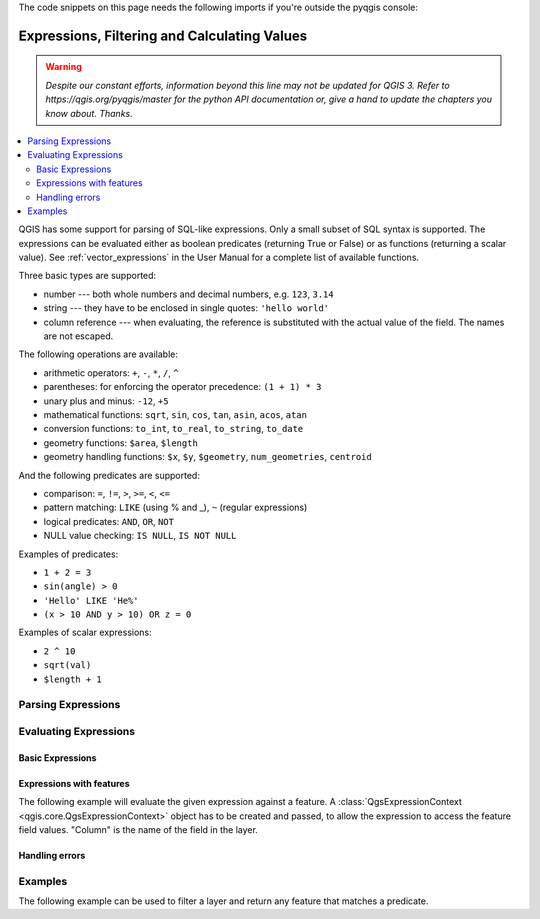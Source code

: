 .. only:: html

   |updatedisclaimer|

The code snippets on this page needs the following imports if you're outside the pyqgis console:

.. testcode:: python

   from qgis.core import (
      QgsExpression,
      QgsExpressionContext,
      QgsFeature,
      QgsField,
      QgsFields,
      QgsVectorLayer
   )

.. index:: Expressions, Filtering, Calculating values

.. _expressions:

*********************************************
Expressions, Filtering and Calculating Values
*********************************************

.. warning:: |outofdate|

.. contents::
   :local:

QGIS has some support for parsing of SQL-like expressions. Only a small subset
of SQL syntax is supported. The expressions can be evaluated either as boolean
predicates (returning True or False) or as functions (returning a scalar value).
See :ref:`vector_expressions` in the User Manual for a complete list of available
functions.

Three basic types are supported:

* number --- both whole numbers and decimal numbers, e.g. ``123``, ``3.14``
* string --- they have to be enclosed in single quotes: ``'hello world'``
* column reference --- when evaluating, the reference is substituted with the
  actual value of the field. The names are not escaped.

The following operations are available:

* arithmetic operators: ``+``, ``-``, ``*``, ``/``, ``^``
* parentheses: for enforcing the operator precedence: ``(1 + 1) * 3``
* unary plus and minus: ``-12``, ``+5``
* mathematical functions: ``sqrt``, ``sin``, ``cos``, ``tan``, ``asin``,
  ``acos``, ``atan``
* conversion functions: ``to_int``, ``to_real``, ``to_string``, ``to_date``
* geometry functions: ``$area``, ``$length``
* geometry handling functions: ``$x``, ``$y``, ``$geometry``, ``num_geometries``, ``centroid``

And the following predicates are supported:

* comparison: ``=``, ``!=``, ``>``, ``>=``, ``<``, ``<=``
* pattern matching: ``LIKE`` (using % and _), ``~`` (regular expressions)
* logical predicates: ``AND``, ``OR``, ``NOT``
* NULL value checking: ``IS NULL``, ``IS NOT NULL``

Examples of predicates:

* ``1 + 2 = 3``
* ``sin(angle) > 0``
* ``'Hello' LIKE 'He%'``
* ``(x > 10 AND y > 10) OR z = 0``

Examples of scalar expressions:

* ``2 ^ 10``
* ``sqrt(val)``
* ``$length + 1``

.. index:: Expressions; Parsing

Parsing Expressions
===================

.. testcode:: python

   exp = QgsExpression('1 + 1 = 2')
   assert not exp.hasParserError()

   exp = QgsExpression('1 + 1 = ')
   assert exp.hasParserError()

   assert(exp.parserErrorString() == 'syntax error, unexpected $end')

.. index:: Expressions; Evaluating

Evaluating Expressions
======================

Basic Expressions
-----------------

.. testcode:: python

   exp = QgsExpression('1 + 1 = 2')
   assert(exp.evaluate())


Expressions with features
--------------------------

The following example will evaluate the given expression against a feature.
A :class:`QgsExpressionContext <qgis.core.QgsExpressionContext>`
object has to be created and passed, to allow the expression to access the feature field values.
"Column" is the name of the field in the layer.

.. testcode:: python
   fields = QgsFields()
   field = QgsField('Field')
   fields.append(field)
   feature = QgsFeature()
   feature.setFields(fields)
   feature.setAttribute(0, 99)
   exp = QgsExpression('Field')
   context = QgsExpressionContext()
   context.setFeature(feature)
   assert(exp.evaluate(context) == 99)


Handling errors
---------------

.. testcode:: python

   exp = QgsExpression("1 + 1 = 2 ")
   if exp.hasParserError():
      raise Exception(exp.parserErrorString())

   value = exp.evaluate()
   if exp.hasEvalError():
      raise ValueError(exp.evalErrorString())

   print(value)

Examples
========

The following example can be used to filter a layer and return any feature that
matches a predicate.

.. testcode:: python

   def where(layer, exp):
      print("Where")
      exp = QgsExpression(exp)
      if exp.hasParserError():
         raise Exception(exp.parserErrorString())
      context = QgsExpressionContext()
      context.setFields(layer.fields())
      exp.prepare(context)
      for feature in layer.getFeatures():
         context.setFeature(feature)
         value = exp.evaluate(context)
         if exp.hasEvalError():
            raise ValueError(exp.evalErrorString())
         if bool(value):
            yield feature

   layer = QgsVectorLayer("Point?field=Test:integer",
                              "addfeat", "memory")

   layer.startEditing()

   for i in range(10):
       feature = QgsFeature()
       feature.setAttributes([i])
       assert(layer.addFeature(feature))
   layer.commitChanges()

   matches = 0
   for f in where(layer, 'Test >= 3'):
      matches+=1

   assert(matches == 7)


.. Substitutions definitions - AVOID EDITING PAST THIS LINE
   This will be automatically updated by the find_set_subst.py script.
   If you need to create a new substitution manually,
   please add it also to the substitutions.txt file in the
   source folder.

.. |outofdate| replace:: `Despite our constant efforts, information beyond this line may not be updated for QGIS 3. Refer to https://qgis.org/pyqgis/master for the python API documentation or, give a hand to update the chapters you know about. Thanks.`
.. |updatedisclaimer| replace:: :disclaimer:`Docs in progress for 'QGIS testing'. Visit https://docs.qgis.org/3.4 for QGIS 3.4 docs and translations.`
